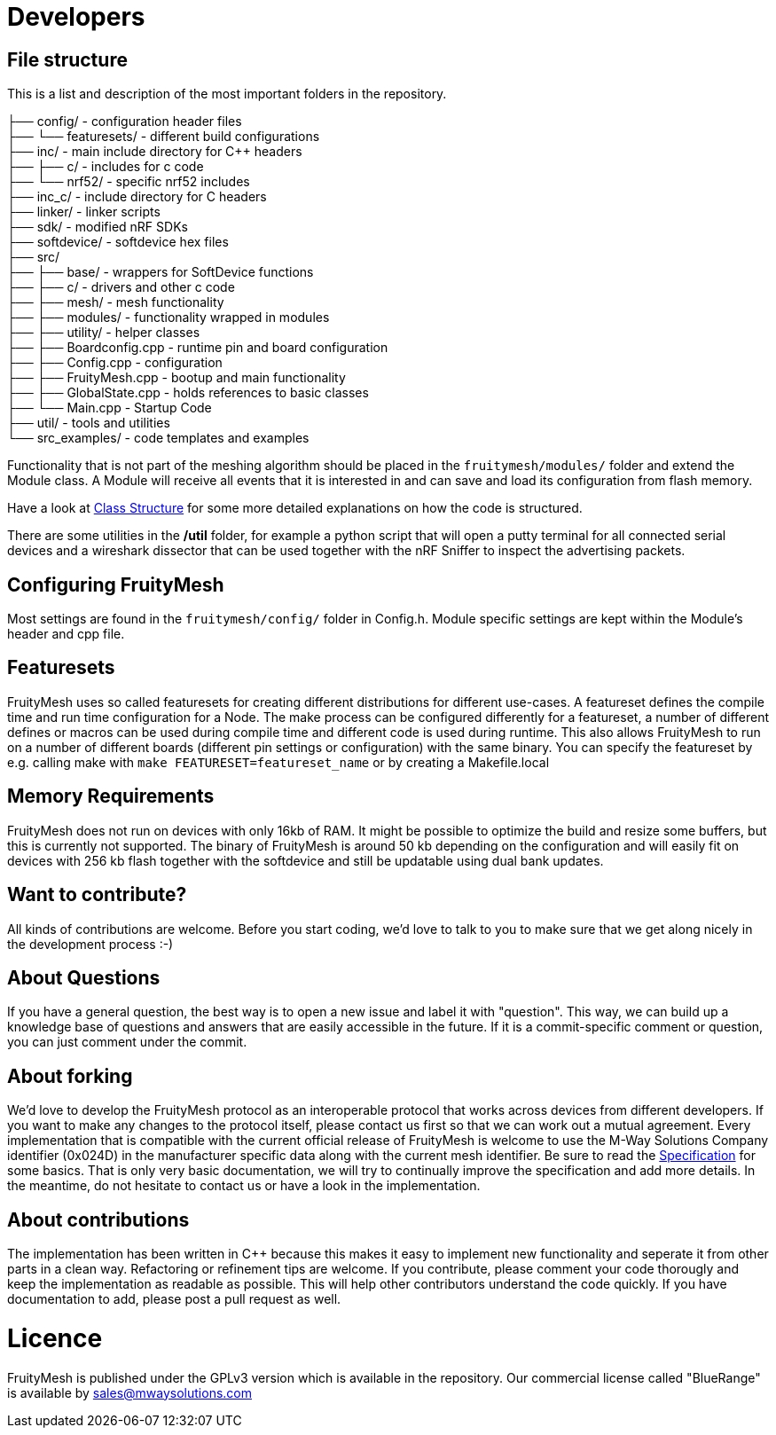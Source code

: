 = Developers

== File structure
This is a list and description of the most important folders in the repository.

├── config/             - configuration header files +
├── └── featuresets/    - different build configurations +
├── inc/                - main include directory for C++ headers +
├── ├── c/              - includes for c code  +
├── └── nrf52/          - specific nrf52 includes +
├── inc_c/              - include directory for C headers +
├── linker/             - linker scripts +
├── sdk/                - modified nRF SDKs +
├── softdevice/         - softdevice hex files +
├── src/  +
├── ├── base/           - wrappers for SoftDevice functions +
├── ├── c/              - drivers and other c code +
├── ├── mesh/           - mesh functionality +
├── ├── modules/        - functionality wrapped in modules +
├── ├── utility/        - helper classes   +
├── ├── Boardconfig.cpp    - runtime pin and board configuration +
├── ├── Config.cpp         - configuration +
├── ├── FruityMesh.cpp     - bootup and main functionality +
├── ├── GlobalState.cpp    - holds references to basic classes +
├── └── Main.cpp           - Startup Code +
├── util/               - tools and utilities +
└── src_examples/       - code templates and examples +

Functionality that is not part of the meshing algorithm should be placed in the `fruitymesh/modules/` folder and extend the Module class. A Module will receive all events that it is interested in and can save and load its configuration from flash memory.

Have a look at <<Class-Structure.adoc#,Class Structure>> for some more detailed explanations on how the code is structured.

There are some utilities in the **/util** folder, for example a python script that will open a putty terminal for all connected serial devices and a wireshark dissector that can be used together with the nRF Sniffer to inspect the advertising packets.

== Configuring FruityMesh
Most settings are found in the `fruitymesh/config/` folder in Config.h. Module specific settings are kept within the Module's header and cpp file.

== Featuresets
FruityMesh uses so called featuresets for creating different distributions for different use-cases. A featureset defines the compile time and run time configuration for a Node. The make process can be configured differently for a featureset, a number of different defines or macros can be used during compile time and different code is used during runtime. This also allows FruityMesh to run on a number of different boards (different pin settings or configuration) with the same binary. You can specify the featureset by e.g. calling make with `make FEATURESET=featureset_name` or by creating a Makefile.local

== Memory Requirements
FruityMesh does not run on devices with only 16kb of RAM. It might be possible to optimize the build and resize some buffers, but this is currently not supported. The binary of FruityMesh is around 50 kb depending on the configuration and will easily fit on devices with 256 kb flash together with the softdevice and still be updatable using dual bank updates.

== Want to contribute?
All kinds of contributions are welcome. Before you start coding, we'd love to talk to you to make sure that we get along nicely in the development process :-)

== About Questions
If you have a general question, the best way is to open a new issue and label it with "question". This way, we can build up a knowledge base of questions and answers that are easily accessible in the future. If it is a commit-specific comment or question, you can just comment under the commit.

== About forking
We'd love to develop the FruityMesh protocol as an interoperable protocol that works across devices from different developers. If you want to make any changes to the protocol itself, please contact us first so that we can work out a mutual agreement. Every implementation that is compatible with the current official release of FruityMesh is welcome to use the M-Way Solutions Company identifier (0x024D) in the manufacturer specific data along with the current mesh identifier. Be sure to read the <<Specification.adoc#,Specification>> for some basics. That is only very basic documentation, we will try to continually improve the specification and add more details. In the meantime, do not hesitate to contact us or have a look in the implementation.


== About contributions
The implementation has been written in C++ because this makes it easy to implement new functionality and seperate it from other parts in a clean way. Refactoring or refinement tips are welcome. If you contribute, please comment your code thorougly and keep the implementation as readable as possible. This will help other contributors understand the code quickly.
If you have documentation to add, please post a pull request as well.

= Licence
FruityMesh is published under the GPLv3 version which is available in the repository.
Our commercial license called "BlueRange" is available by sales@mwaysolutions.com
